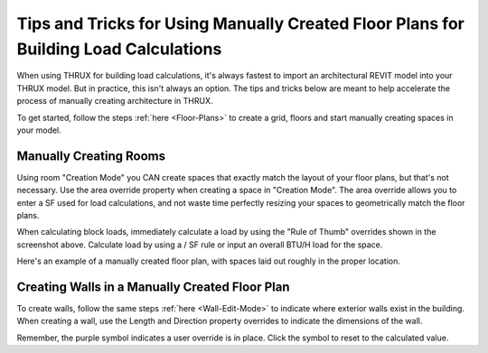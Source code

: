 .. _Tips-And-Tricks-For-Manual-Floor-Plans:

#####################################################################################
Tips and Tricks for Using Manually Created Floor Plans for Building Load Calculations
#####################################################################################

When using THRUX for building load calculations, it's always fastest to import an architectural REVIT model into your THRUX model. But in practice, this isn't always an option. The tips and tricks below are meant to help accelerate the process of manually creating architecture in THRUX. 

To get started, follow the steps :ref:`here <Floor-Plans>` to create a grid, floors and start manually creating spaces in your model.  

Manually Creating Rooms
-----------------------

Using room "Creation Mode" you CAN create spaces that exactly match the layout of your floor plans, but that's not necessary. Use the area override property when creating a space in "Creation Mode". The area override allows you to enter a SF used for load calculations, and not waste time perfectly resizing your spaces to geometrically match the floor plans.

.. image:: images/ManualSpaceCreation.jpg
    :align: center
    :alt: Manual Space Creation

When calculating block loads, immediately calculate a load by using the "Rule of Thumb" overrides shown in the screenshot above. Calculate load by using a / SF rule or input an overall BTU/H load for the space. 

Here's an example of a manually created floor plan, with spaces laid out roughly in the proper location.

.. image:: images/ManuallyCreatedFloorPlan.jpg
    :align: center
    :alt: Example of a Manually Created Floor Plan

Creating Walls in a Manually Created Floor Plan
-----------------------------------------------

To create walls, follow the same steps :ref:`here <Wall-Edit-Mode>` to indicate where exterior walls exist in the building. When creating a wall, use the Length and Direction property overrides to indicate the dimensions of the wall. 

.. image:: images/ManualWallEditMode.jpg
    :align: center
    :alt: Length and Direction Overrides for Walls

Remember, the purple symbol indicates a user override is in place. Click the symbol to reset to the calculated value. 

